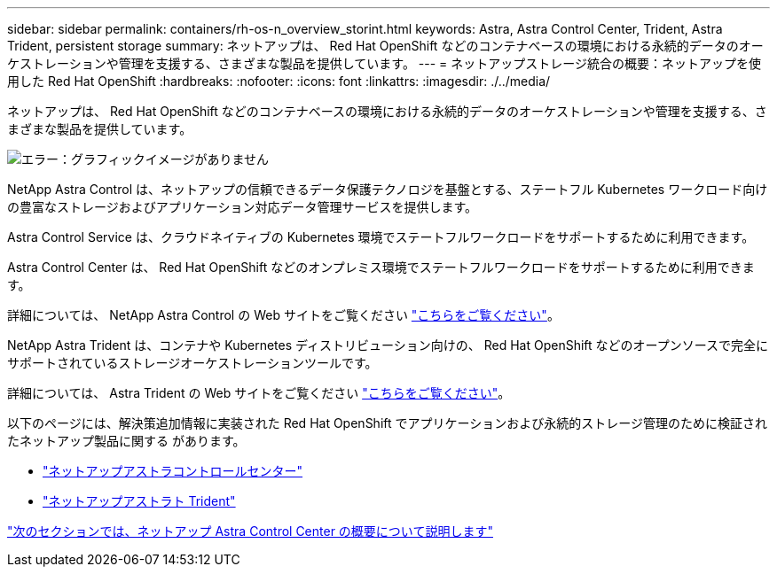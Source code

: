 ---
sidebar: sidebar 
permalink: containers/rh-os-n_overview_storint.html 
keywords: Astra, Astra Control Center, Trident, Astra Trident, persistent storage 
summary: ネットアップは、 Red Hat OpenShift などのコンテナベースの環境における永続的データのオーケストレーションや管理を支援する、さまざまな製品を提供しています。 
---
= ネットアップストレージ統合の概要：ネットアップを使用した Red Hat OpenShift
:hardbreaks:
:nofooter: 
:icons: font
:linkattrs: 
:imagesdir: ./../media/


ネットアップは、 Red Hat OpenShift などのコンテナベースの環境における永続的データのオーケストレーションや管理を支援する、さまざまな製品を提供しています。

image:redhat_openshift_image108.jpg["エラー：グラフィックイメージがありません"]

NetApp Astra Control は、ネットアップの信頼できるデータ保護テクノロジを基盤とする、ステートフル Kubernetes ワークロード向けの豊富なストレージおよびアプリケーション対応データ管理サービスを提供します。

Astra Control Service は、クラウドネイティブの Kubernetes 環境でステートフルワークロードをサポートするために利用できます。

Astra Control Center は、 Red Hat OpenShift などのオンプレミス環境でステートフルワークロードをサポートするために利用できます。

詳細については、 NetApp Astra Control の Web サイトをご覧ください https://cloud.netapp.com/astra["こちらをご覧ください"]。

NetApp Astra Trident は、コンテナや Kubernetes ディストリビューション向けの、 Red Hat OpenShift などのオープンソースで完全にサポートされているストレージオーケストレーションツールです。

詳細については、 Astra Trident の Web サイトをご覧ください https://netapp-trident.readthedocs.io/en/stable-v21.04/index.html["こちらをご覧ください"]。

以下のページには、解決策追加情報に実装された Red Hat OpenShift でアプリケーションおよび永続的ストレージ管理のために検証されたネットアップ製品に関する があります。

* link:rh-os-n_netapp_astra.html["ネットアップアストラコントロールセンター"]
* link:rh-os-n_netapp_trident.html["ネットアップアストラト Trident"]


link:rh-os-n_overview_astra.html["次のセクションでは、ネットアップ Astra Control Center の概要について説明します"]

